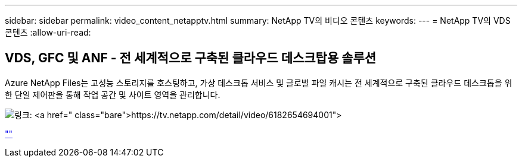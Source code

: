 ---
sidebar: sidebar 
permalink: video_content_netapptv.html 
summary: NetApp TV의 비디오 콘텐츠 
keywords:  
---
= NetApp TV의 VDS 콘텐츠
:allow-uri-read: 




== VDS, GFC 및 ANF - 전 세계적으로 구축된 클라우드 데스크탑용 솔루션

Azure NetApp Files는 고성능 스토리지를 호스팅하고, 가상 데스크톱 서비스 및 글로벌 파일 캐시는 전 세계적으로 구축된 클라우드 데스크톱을 위한 단일 제어판을 통해 작업 공간 및 사이트 영역을 관리합니다.

image:netapptv1.png["링크: https://tv.netapp.com/detail/video/6182654694001"]

link:https://tv.netapp.com/detail/video/6182654694001[""]
